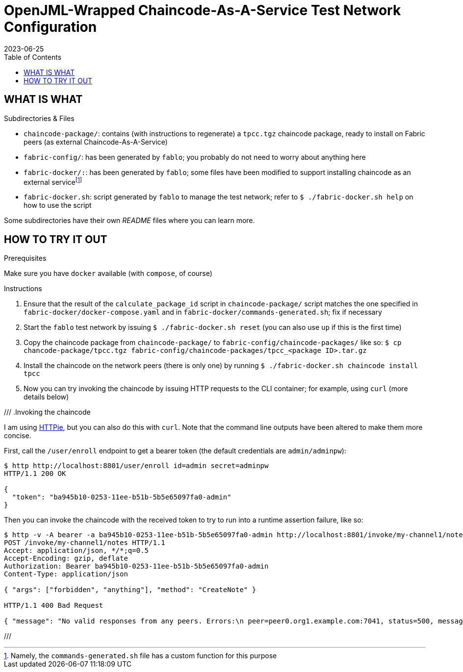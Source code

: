 = OpenJML-Wrapped Chaincode-As-A-Service Test Network Configuration
2023-06-25
:toc:
ifdef::env-github[]
:tip-caption: :bulb:
:note-caption: :information_source:
:important-caption: :heavy_exclamation_mark:
:caution-caption: :fire:
:warning-caption: :warning:
endif::[]

== WHAT IS WHAT

.Subdirectories & Files
* `chaincode-package/`: contains (with instructions to regenerate) a `tpcc.tgz` chaincode package, ready to install on Fabric peers (as external Chaincode-As-A-Service)
* `fabric-config/`: has been generated by `fablo`; you probably do not need to worry about anything here
* `fabric-docker/:`: has been generated by `fablo`; some files have been modified to support installing chaincode as an external servicefootnote:[Namely, the `commands-generated.sh` file has a custom function for this purpose]
* `fabric-docker.sh`: script generated by `fablo` to manage the test network; refer to `$ ./fabric-docker.sh help` on how to use the script

Some subdirectories have their own _README_ files where you can learn more.


== HOW TO TRY IT OUT

.Prerequisites
Make sure you have `docker` available (with `compose`, of course)

.Instructions
. Ensure that the result of the `calculate_package_id` script in `chaincode-package/` script matches the one specified in `fabric-docker/docker-compose.yaml` and in `fabric-docker/commands-generated.sh`; fix if necessary
. Start the `fablo` test network by issuing `$ ./fabric-docker.sh reset` (you can also use `up` if this is the first time)
. Copy the chaincode package from `chaincode-package/` to `fabric-config/chaincode-packages/` like so: `$ cp chancode-package/tpcc.tgz fabric-config/chaincode-packages/tpcc_<package ID>.tar.gz`
. Install the chaincode on the network peers (there is only one) by running `$ ./fabric-docker.sh chaincode install tpcc`
. Now you can try invoking the chaincode by issuing HTTP requests to the CLI container; for example, using `curl` (more details below)

// TODO update
///
.Invoking the chaincode
====
I am using https://httpie.io/[HTTPie], but you can also do this with `curl`.
Note that the command line outputs have been altered to make them more concise.

First, call the `/user/enroll` endpoint to get a bearer token (the default credentials are `admin/adminpw`):

----
$ http http://localhost:8801/user/enroll id=admin secret=adminpw
HTTP/1.1 200 OK

{
  "token": "ba945b10-0253-11ee-b51b-5b5e65097fa0-admin"
}
----

Then you can invoke the chaincode with the received token to try to run into a runtime assertion failure, like so:

----
$ http -v -A bearer -a ba945b10-0253-11ee-b51b-5b5e65097fa0-admin http://localhost:8801/invoke/my-channel1/notes method=CreateNote args:='["forbidden", "anything"]'
POST /invoke/my-channel1/notes HTTP/1.1
Accept: application/json, */*;q=0.5
Accept-Encoding: gzip, deflate
Authorization: Bearer ba945b10-0253-11ee-b51b-5b5e65097fa0-admin
Content-Type: application/json

{ "args": ["forbidden", "anything"], "method": "CreateNote" }

HTTP/1.1 400 Bad Request

{ "message": "No valid responses from any peers. Errors:\n peer=peer0.org1.example.com:7041, status=500, message=Error during contract method execution" }
----
====
///
